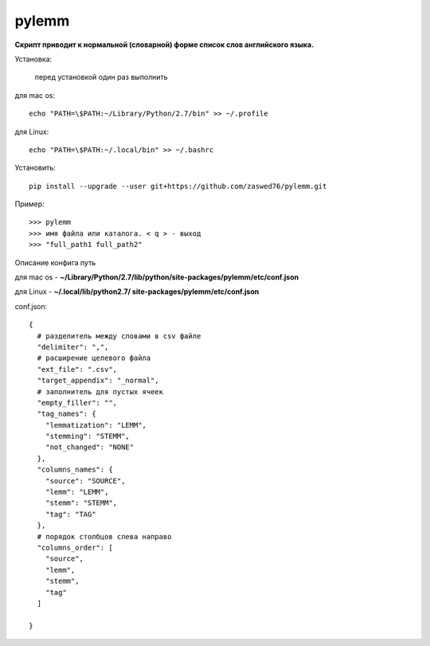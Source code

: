 pylemm
=====================

**Скрипт приводит к нормальной (словарной) форме список слов английского языка.**

Установка:

   перед установкой один раз выполнить

для mac os::

   echo "PATH=\$PATH:~/Library/Python/2.7/bin" >> ~/.profile

для Linux::

    echo "PATH=\$PATH:~/.local/bin" >> ~/.bashrc

Установить::

   pip install --upgrade --user git+https://github.com/zaswed76/pylemm.git



Пример::

   >>> pylemm
   >>> имя файла или каталога. < q > - выход
   >>> "full_path1 full_path2"

Описание конфига
путь

для mac os  - **~/Library/Python/2.7/lib/python/site-packages/pylemm/etc/conf.json**

для Linux - **~/.local/lib/python2.7/
site-packages/pylemm/etc/conf.json**

conf.json::

   {
     # разделитель между словами в csv файле
     "delimiter": ",",
     # расширение целевого файла
     "ext_file": ".csv",
     "target_appendix": "_normal",
     # заполнитель для пустых ячеек
     "empty_filler": "",
     "tag_names": {
       "lemmatization": "LEMM",
       "stemming": "STEMM",
       "not_changed": "NONE"
     },
     "columns_names": {
       "source": "SOURCE",
       "lemm": "LEMM",
       "stemm": "STEMM",
       "tag": "TAG"
     },
     # порядок столбцов слева направо
     "columns_order": [
       "source",
       "lemm",
       "stemm",
       "tag"
     ]

   }